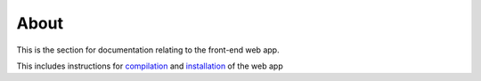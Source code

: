 About
=====

This is the section for documentation relating to the front-end web app.

This includes instructions for `compilation <compilation.html>`_ and `installation <installation.html>`_ of the web app